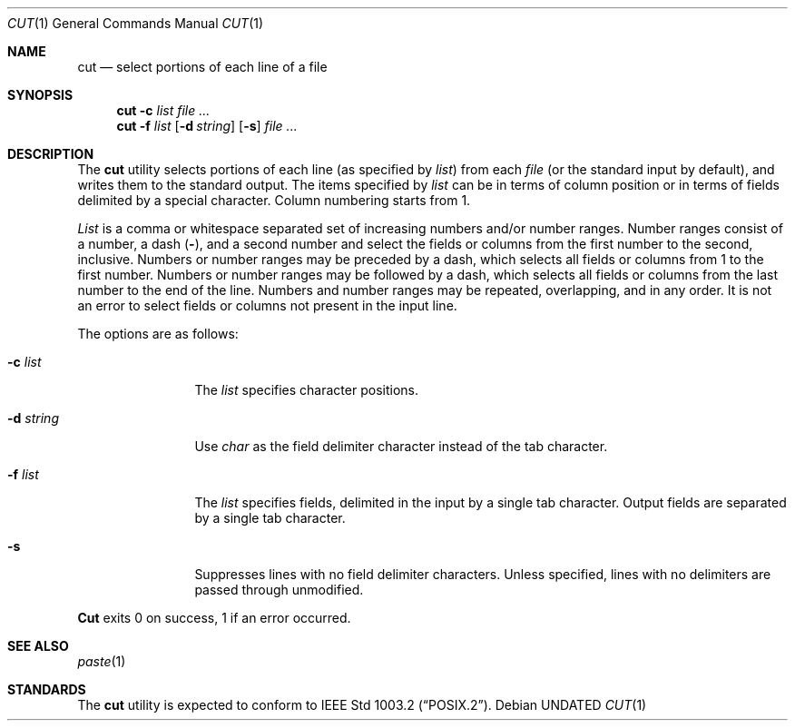 .\" Copyright (c) 1989, 1990 The Regents of the University of California.
.\" All rights reserved.
.\"
.\" This code is derived from software contributed to Berkeley by
.\" the Institute of Electrical and Electronics Engineers, Inc.
.\"
.\" Redistribution and use in source and binary forms, with or without
.\" modification, are permitted provided that the following conditions
.\" are met:
.\" 1. Redistributions of source code must retain the above copyright
.\"    notice, this list of conditions and the following disclaimer.
.\" 2. Redistributions in binary form must reproduce the above copyright
.\"    notice, this list of conditions and the following disclaimer in the
.\"    documentation and/or other materials provided with the distribution.
.\" 3. All advertising materials mentioning features or use of this software
.\"    must display the following acknowledgement:
.\"	This product includes software developed by the University of
.\"	California, Berkeley and its contributors.
.\" 4. Neither the name of the University nor the names of its contributors
.\"    may be used to endorse or promote products derived from this software
.\"    without specific prior written permission.
.\"
.\" THIS SOFTWARE IS PROVIDED BY THE REGENTS AND CONTRIBUTORS ``AS IS'' AND
.\" ANY EXPRESS OR IMPLIED WARRANTIES, INCLUDING, BUT NOT LIMITED TO, THE
.\" IMPLIED WARRANTIES OF MERCHANTABILITY AND FITNESS FOR A PARTICULAR PURPOSE
.\" ARE DISCLAIMED.  IN NO EVENT SHALL THE REGENTS OR CONTRIBUTORS BE LIABLE
.\" FOR ANY DIRECT, INDIRECT, INCIDENTAL, SPECIAL, EXEMPLARY, OR CONSEQUENTIAL
.\" DAMAGES (INCLUDING, BUT NOT LIMITED TO, PROCUREMENT OF SUBSTITUTE GOODS
.\" OR SERVICES; LOSS OF USE, DATA, OR PROFITS; OR BUSINESS INTERRUPTION)
.\" HOWEVER CAUSED AND ON ANY THEORY OF LIABILITY, WHETHER IN CONTRACT, STRICT
.\" LIABILITY, OR TORT (INCLUDING NEGLIGENCE OR OTHERWISE) ARISING IN ANY WAY
.\" OUT OF THE USE OF THIS SOFTWARE, EVEN IF ADVISED OF THE POSSIBILITY OF
.\" SUCH DAMAGE.
.\"
.\"     @(#)cut.1	5.5 (Berkeley) 06/27/91
.\"
.Dd 
.Dt CUT 1
.Os
.Sh NAME
.Nm cut
.Nd select portions of each line of a file
.Sh SYNOPSIS
.Nm cut
.Fl c Ar list
.Ar
.Nm cut
.Fl f Ar list
.Op Fl d Ar string
.Op Fl s
.Ar
.Sh DESCRIPTION
The
.Nm cut
utility selects portions of each line (as specified by
.Ar list  )
from each
.Ar file
(or the standard input by default), and writes them to the
standard output.
The items specified by
.Ar list
can be in terms of column position or in terms of fields delimited
by a special character. Column numbering starts from 1.
.Pp
.Ar List
is a comma or whitespace separated set of increasing numbers and/or
number ranges.
Number ranges consist of a number, a dash
.Pq Li \- ,
and a second number
and select the fields or columns from the first number to the second,
inclusive.
Numbers or number ranges may be preceded by a dash, which selects all
fields or columns from 1 to the first number.
Numbers or number ranges may be followed by a dash, which selects all
fields or columns from the last number to the end of the line.
Numbers and number ranges may be repeated, overlapping, and in any order.
It is not an error to select fields or columns not present in the
input line.
.Pp
The options are as follows:
.Bl -tag -width Fl
.It Fl c Ar list
The
.Ar list
specifies character positions.
.It Fl d Ar string
Use
.Ar char
as the field delimiter character instead of the tab character.
.It Fl f Ar list
The
.Ar list
specifies fields, delimited in the input by a single tab character.
Output fields are separated by a single tab character.
.It Fl s
Suppresses lines with no field delimiter characters.
Unless specified, lines with no delimiters are passed through unmodified.
.El
.Pp
.Nm Cut
exits 0 on success, 1 if an error occurred.
.Sh SEE ALSO
.Xr paste 1
.Sh STANDARDS
The
.Nm cut
utility is expected to conform to
.St -p1003.2 .

